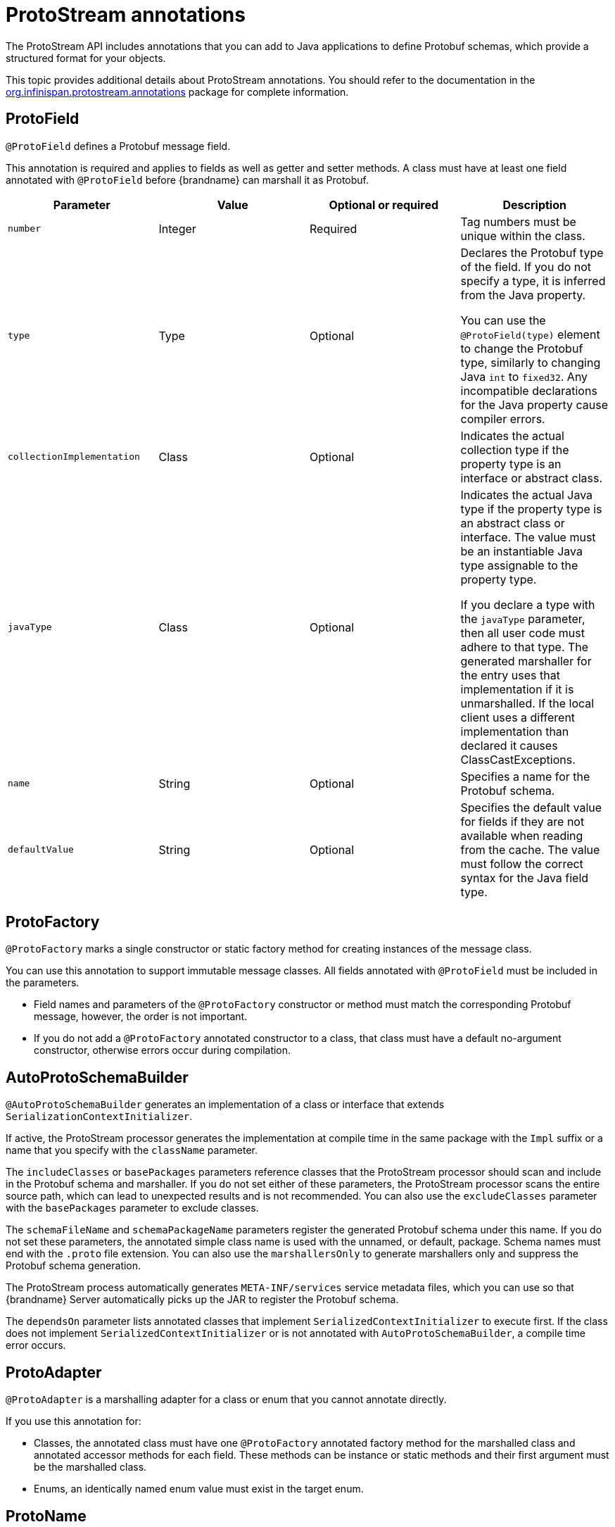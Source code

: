 [id='protostream-annotations_{context}']
= ProtoStream annotations
The ProtoStream API includes annotations that you can add to Java applications to define Protobuf schemas, which provide a structured format for your objects.

This topic provides additional details about ProtoStream annotations.
You should refer to the documentation in the link:{protostreamdocroot}/org/infinispan/protostream/annotations/package-summary.html[org.infinispan.protostream.annotations] package for complete information.

[discrete]
== ProtoField

`@ProtoField` defines a Protobuf message field.

This annotation is required and applies to fields as well as getter and setter methods.
A class must have at least one field annotated with `@ProtoField` before {brandname} can marshall it as Protobuf.

[%header,cols=4*]
|===
|Parameter
|Value
|Optional or required
|Description

|`number`
|Integer
|Required
|Tag numbers must be unique within the class.

|`type`
|Type
|Optional
|Declares the Protobuf type of the field. If you do not specify a type, it is inferred from the Java property.

You can use the `@ProtoField(type)` element to change the Protobuf type, similarly to changing Java `int` to `fixed32`. Any incompatible declarations for the Java property cause compiler errors.

|`collectionImplementation`
|Class
|Optional
|Indicates the actual collection type if the property type is an interface or abstract class.

|`javaType`
|Class
|Optional
|Indicates the actual Java type if the property type is an abstract class or interface.
The value must be an instantiable Java type assignable to the property type.

If you declare a type with the `javaType` parameter, then all user code must adhere to that type.
The generated marshaller for the entry uses that implementation if it is unmarshalled.
If the local client uses a different implementation than declared it causes ClassCastExceptions.

|`name`
|String
|Optional
|Specifies a name for the Protobuf schema.

|`defaultValue`
|String
|Optional
|Specifies the default value for fields if they are not available when reading from the cache. The value must follow the correct syntax for the Java field type.

|===

[discrete]
== ProtoFactory

`@ProtoFactory` marks a single constructor or static factory method for creating instances of the message class.

You can use this annotation to support immutable message classes.
All fields annotated with `@ProtoField` must be included in the parameters.

* Field names and parameters of the `@ProtoFactory` constructor or method must match the corresponding Protobuf message, however, the order is not important.
* If you do not add a `@ProtoFactory` annotated constructor to a class, that class must have a default no-argument constructor, otherwise errors occur during compilation.

[discrete]
== AutoProtoSchemaBuilder

`@AutoProtoSchemaBuilder` generates an implementation of a class or interface that extends `SerializationContextInitializer`.

If active, the ProtoStream processor generates the implementation at compile time in the same package with the `Impl` suffix or a name that you specify with the `className` parameter.

The `includeClasses` or `basePackages` parameters reference classes that the ProtoStream processor should scan and include in the Protobuf schema and marshaller.
If you do not set either of these parameters, the ProtoStream processor scans the entire source path, which can lead to unexpected results and is not recommended.
You can also use the `excludeClasses` parameter with the `basePackages` parameter to exclude classes.

The `schemaFileName` and `schemaPackageName` parameters register the generated Protobuf schema under this name.
If you do not set these parameters, the annotated simple class name is used with the unnamed, or default, package.
Schema names must end with the `.proto` file extension.
You can also use the `marshallersOnly` to generate marshallers only and suppress the Protobuf schema generation.

The ProtoStream process automatically generates `META-INF/services` service metadata files, which you can use so that {brandname} Server automatically picks up the JAR to register the Protobuf schema.

The `dependsOn` parameter lists annotated classes that implement `SerializedContextInitializer` to execute first.
If the class does not implement `SerializedContextInitializer` or is not annotated with `AutoProtoSchemaBuilder`, a compile time error occurs.

[discrete]
== ProtoAdapter

`@ProtoAdapter` is a marshalling adapter for a class or enum that you cannot annotate directly.

If you use this annotation for:

* Classes, the annotated class must have one `@ProtoFactory` annotated factory method for the marshalled class and annotated accessor methods for each field. These methods can be instance or static methods and their first argument must be the marshalled class.
* Enums, an identically named enum value must exist in the target enum.

[discrete]
== ProtoName

`@ProtoName` is an optional annotation that specifies the Protobuf message or enum type name and replaces the `@ProtoMessage` annotation.

[discrete]
== ProtoEnumValue

`@ProtoEnumValue` defines a Protobuf enum value. You can apply this annotation to members of a Java enum only.

[discrete]
== ProtoReserved and ProtoReservedStatements

`@ProtoReserved` and `@ProtoReservedStatements` add `reserved` statements to generated messages or enum definitions to prevent future usage of numbers, ranges, and names.

[discrete]
== ProtoTypeId

`@ProtoTypeId` optionally specifies a globally unique numeric type identifier for a Protobuf message or enum type.

[NOTE]
====
You should not add this annotation to classes because {brandname} uses it internally and identifiers can change without notice.
====

[discrete]
== ProtoUnknownFieldSet

`@ProtoUnknownFieldSet` optionally indicates the field, or JavaBean property of type `{@link org.infinispan.protostream.UnknownFieldSet}`, which stores any unknown fields.

[NOTE]
====
{brandname} does not recommend using this annotation because it is no longer supported by Google and is likely to be removed in future.
====

[discrete]
== Other annotations
{brandname} copies any other annotations on classes, fields, and methods as comments in the generated Protobuf schema.
This includes indexing annotations such as `@Indexed` and `@Basic`.

[role="_additional-resources"]
.Additional resources
* link:{protostreamdocroot}/org/infinispan/protostream/annotations/package-summary.html[org.infinispan.protostream.annotations]
* link:https://developers.google.com/protocol-buffers/docs/proto#reserved[Protocol Buffers Language Guide - Reserved Fields]
* link:https://developers.google.com/protocol-buffers/docs/proto#reserved_values[Protocol Buffers Language Guide - Reserved Values]

